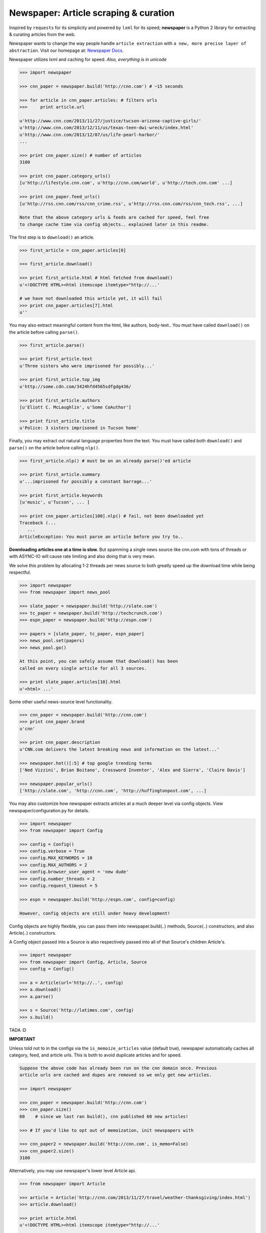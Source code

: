 Newspaper: Article scraping & curation
======================================

.. image:: https://badge.fury.io/py/newspaper.png
    :target: http://badge.fury.io/py/newspaper
        :alt: Latest version

.. .. image:: https://pypip.in/d/newspaper/badge.png
    :target: https://crate.io/packages/newspaper/
        :alt: Number of PyPI downloads


Inspired by ``requests`` for its simplicity and powered by ``lxml`` for its speed; **newspaper**
is a Python 2 library for extracting & curating articles from the web.

Newspaper wants to change the way people handle ``article extraction`` with ``a new, more precise
layer of abstraction``.  Visit our homepage at: `Newspaper Docs`_.

Newspaper utilizes lxml and caching for speed. *Also, everything is in unicode*

.. code-block:: pycon

    >>> import newspaper

    >>> cnn_paper = newspaper.build('http://cnn.com') # ~15 seconds 

    >>> for article in cnn_paper.articles: # filters urls 
    >>>     print article.url 

    u'http://www.cnn.com/2013/11/27/justice/tucson-arizona-captive-girls/'
    u'http://www.cnn.com/2013/12/11/us/texas-teen-dwi-wreck/index.html'
    u'http://www.cnn.com/2013/12/07/us/life-pearl-harbor/'
    ...

    >>> print cnn_paper.size() # number of articles
    3100 

    >>> print cnn_paper.category_urls() 
    [u'http://lifestyle.cnn.com', u'http://cnn.com/world', u'http://tech.cnn.com' ...]

    >>> print cnn_paper.feed_urls() 
    [u'http://rss.cnn.com/rss/cnn_crime.rss', u'http://rss.cnn.com/rss/cnn_tech.rss', ...] 

    Note that the above category urls & feeds are cached for speed, feel free 
    to change cache time via config objects.. explained later in this readme.


The first step is to ``download()`` an article.    
    
.. code-block:: pycon

    >>> first_article = cnn_paper.articles[0]

    >>> first_article.download()

    >>> print first_article.html # html fetched from download()
    u'<!DOCTYPE HTML><html itemscope itemtype="http://...'
    
    # we have not downloaded this article yet, it will fail
    >>> print cnn_paper.articles[7].html 
    u'' 

You may also extract meaningful content from the html, like authors, body-text..
You must have called ``download()`` on the article before calling ``parse()``.

.. code-block:: pycon

    >>> first_article.parse()  

    >>> print first_article.text
    u'Three sisters who were imprisoned for possibly...'

    >>> print first_article.top_img  
    u'http://some.cdn.com/3424hfd4565sdfgdg436/

    >>> print first_article.authors
    [u'Eliott C. McLaughlin', u'Some CoAuthor']
    
    >>> print first_article.title
    u'Police: 3 sisters imprisoned in Tucson home'

Finally, you may extract out natural language properties from the text. You must have
called both ``download()`` and ``parse()`` on the article before calling ``nlp()``.

.. code-block:: pycon

    >>> first_article.nlp() # must be on an already parse()'ed article

    >>> print first_article.summary
    u'...imprisoned for possibly a constant barrage...'

    >>> print first_article.keywords
    [u'music', u'Tucson', ... ]

    >>> print cnn_paper.articles[100].nlp() # fail, not been downloaded yet
    Traceback (...
       ...
    ArticleException: You must parse an article before you try to..


**Downloading articles one at a time is slow.** But spamming a single news source
like cnn.com with tons of threads or with ASYNC-IO will cause rate limiting
and also doing that is very mean.

We solve this problem by allocating 1-2 threads per news source to both greatly
speed up the download time while being respectful.

.. code-block:: pycon

    >>> import newspaper
    >>> from newspaper import news_pool

    >>> slate_paper = newspaper.build('http://slate.com')
    >>> tc_paper = newspaper.build('http://techcrunch.com')
    >>> espn_paper = newspaper.build('http://espn.com')

    >>> papers = [slate_paper, tc_paper, espn_paper]
    >>> news_pool.set(papers)
    >>> news_pool.go()

    At this point, you can safely assume that download() has been
    called on every single article for all 3 sources.
    
    >>> print slate_paper.articles[10].html
    u'<html> ...' 


Some other useful news-source level functionality.

.. code-block:: pycon

    >>> cnn_paper = newspaper.build('http://cnn.com')
    >>> print cnn_paper.brand
    u'cnn'

    >>> print cnn_paper.description
    u'CNN.com delivers the latest breaking news and information on the latest...'

    >>> newspaper.hot()[:5] # top google trending terms
    ['Ned Vizzini', Brian Boitano', Crossword Inventor', 'Alex and Sierra', 'Claire Davis']

    >>> newspaper.popular_urls() 
    ['http://slate.com', 'http://cnn.com', 'http://huffingtonpost.com', ...]


You may also customize how newspaper extracts articles at a much deeper level
via config objects. View newspaper/configuration.py for details.

.. code-block:: pycon

    >>> import newspaper
    >>> from newspaper import Config

    >>> config = Config()
    >>> config.verbose = True
    >>> config.MAX_KEYWORDS = 10
    >>> config.MAX_AUTHORS = 2
    >>> config.browser_user_agent = 'new dude'
    >>> config.number_threads = 2
    >>> config.request_timeout = 5

    >>> espn = newspaper.build('http://espn.com', config=config)
    
    However, config objects are still under heavy development!


Config objects are highly flexible, you can pass them into
newspaper.build(..) methods, Source(..) constructors, and also
Article(..) constructors.

A Config object passed into a Source is also respectively passed
into all of that Source's children Article's.

.. code-block:: pycon

    >>> import newspaper
    >>> from newspaper import Config, Article, Source
    >>> config = Config()

    >>> a = Article(url='http://..', config)
    >>> a.download()
    >>> a.parse()

    >>> s = Source('http://latimes.com', config)
    >>> s.build()

TADA :D

**IMPORTANT**
    
Unless told not to in the configs via the ``is_memoize_articles`` value (default true), 
newspaper automatically caches all category, feed, and article urls. 
This is both to avoid duplicate articles and for speed.

.. code-block:: pycon

    Suppose the above code has already been run on the cnn domain once. Previous
    article urls are cached and dupes are removed so we only get new articles.

    >>> import newspaper

    >>> cnn_paper = newspaper.build('http://cnn.com')
    >>> cnn_paper.size()
    60    # since we last ran build(), cnn published 60 new articles!

    >>> # If you'd like to opt out of memoization, init newspapers with

    >>> cnn_paper2 = newspaper.build('http://cnn.com', is_memo=False)
    >>> cnn_paper2.size()
    3100


Alternatively, you may use newspaper's lower level Article api.

.. code-block:: pycon

    >>> from newspaper import Article

    >>> article = Article('http://cnn.com/2013/11/27/travel/weather-thanksgiving/index.html')
    >>> article.download()

    >>> print article.html 
    u'<!DOCTYPE HTML><html itemscope itemtype="http://...'
    
    >>> article.parse()

    >>> print article.text
    u'The purpose of this article is to introduce...'

    >>> print article.authors
    [u'Martha Stewart', u'Bob Smith']

    >>> print article.top_img
    u'http://some.cdn.com/3424hfd4565sdfgdg436/

    >>> print article.title
    u'Thanksgiving Weather Guide Travel ...'

    >>> article.nlp()
           
    >>> print article.summary
    u'...and so that's how a Thanksgiving meal is cooked...'

    >>> print article.keywords
    [u'Thanksgiving', u'holliday', u'Walmart', ...]


``nlp()`` is expensive, as is ``parse()``, make sure you actually need them before calling them on
all of your articles! In some cases, if you just need urls, even ``download()`` is not necessary.

Newspaper stands on the giant shoulders of `lxml`_, `nltk`_, and `requests`_. Newspaper also uses chunks of
`goose`_'s code internally. 

.. _`lxml`: http://lxml.de/
.. _`nltk`: http://nltk.org/
.. _`requests`: http://docs.python-requests.org/en/latest/
.. _`goose`: https://github.com/grangier/python-goose

Features
--------

- News url identification
- Text extraction from html
- Keyword extraction from text
- Summary extraction from text
- Author extraction from text
- Top Image & All image extraction from html
- Top Google trending terms 
- News article extraction from news domain
- Quick html downloads via multithreading

Get it now
----------
::

    $ pip install newspaper

    # IMPORTANT
    # If you KNOW for sure you will use the natural language features, nlp(), you must
    # download some seperate nltk corpora below, it may take a while!

    $ curl https://raw.github.com/codelucas/newspaper/master/download_corpora.py | python2.7

Todo List
---------
X Means done

- X Fully integrate the goose library into our own article class
- X Add multiple article download (concurrently with gevent or multithread) example
- Add a "follow_robots.txt" option in the config object.
- Bake in the CSSSelect and BeautifulSoup dependencies
- Add in an examples section on README
- Make the documentation much better, still learning how to use sphinx docs!


.. Examples TODO
.. -------------

.. See more examples at the `Quickstart guide`_.


Documentation
-------------

Full documentation is available at `Newspaper Docs`_.

Requirements
------------

- Python >= 2.6 and <= 2.7*

License
-------

MIT licensed. 
Also, view the LICENSE for our internally used libraries at: `goose-license`_

.. _`goose-license`: https://github.com/codelucas/newspaper/tree/master/newspaper/packages/python-goose-documents
.. _`Quickstart guide`: https://newspaper.readthedocs.org/en/latest/
.. _`Newspaper Docs`: http://newspaper.readthedocs.org
